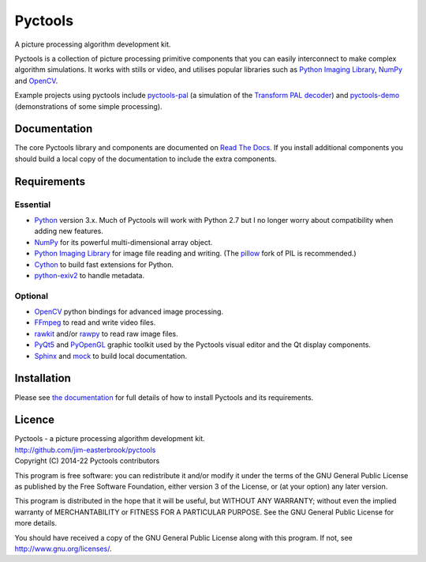 Pyctools
========

A picture processing algorithm development kit.

Pyctools is a collection of picture processing primitive components that you can easily interconnect to make complex algorithm simulations.
It works with stills or video, and utilises popular libraries such as `Python Imaging Library <http://www.pythonware.com/products/pil/>`_, `NumPy <http://www.numpy.org/>`_ and `OpenCV <http://opencv.org/>`_.

.. image:: http://pyctools.readthedocs.io/en/latest/_images/editor_8.png

Example projects using pyctools include `pyctools-pal <https://github.com/jim-easterbrook/pyctools-pal>`_ (a simulation of the `Transform PAL decoder <http://www.jim-easterbrook.me.uk/pal/>`_) and `pyctools-demo <https://github.com/jim-easterbrook/pyctools-demo>`_ (demonstrations of some simple processing).

Documentation
-------------

The core Pyctools library and components are documented on `Read The Docs <http://pyctools.readthedocs.io/>`_.
If you install additional components you should build a local copy of the documentation to include the extra components.

Requirements
------------

Essential
^^^^^^^^^

* `Python <https://www.python.org/>`_ version 3.x. Much of Pyctools will work with Python 2.7 but I no longer worry about compatibility when adding new features.
* `NumPy <http://www.numpy.org/>`_ for its powerful multi-dimensional array object.
* `Python Imaging Library <http://www.pythonware.com/products/pil/>`_ for image file reading and writing. (The `pillow <http://python-pillow.github.io/>`_ fork of PIL is recommended.)
* `Cython <http://cython.org/>`_ to build fast extensions for Python.
* `python-exiv2 <https://pypi.org/project/exiv2/>`_ to handle metadata.

Optional
^^^^^^^^

* `OpenCV <http://opencv.org/>`_ python bindings for advanced image processing.
* `FFmpeg <https://www.ffmpeg.org/>`_ to read and write video files.
* `rawkit <https://rawkit.readthedocs.io/>`_ and/or `rawpy <https://letmaik.github.io/rawpy/api/index.html>`_ to read raw image files.
* `PyQt5 <https://riverbankcomputing.com/software/pyqt/intro>`_ and `PyOpenGL <http://pyopengl.sourceforge.net/>`_ graphic toolkit used by the Pyctools visual editor and the Qt display components.
* `Sphinx <http://sphinx-doc.org/>`_ and `mock <https://github.com/testing-cabal/mock>`_ to build local documentation.

Installation
------------

Please see `the documentation <http://pyctools.readthedocs.io/en/latest/manual/installation.html>`_ for full details of how to install Pyctools and its requirements.

Licence
-------

| Pyctools - a picture processing algorithm development kit.
| http://github.com/jim-easterbrook/pyctools
| Copyright (C) 2014-22  Pyctools contributors

This program is free software: you can redistribute it and/or
modify it under the terms of the GNU General Public License as
published by the Free Software Foundation, either version 3 of the
License, or (at your option) any later version.

This program is distributed in the hope that it will be useful,
but WITHOUT ANY WARRANTY; without even the implied warranty of
MERCHANTABILITY or FITNESS FOR A PARTICULAR PURPOSE.  See the GNU
General Public License for more details.

You should have received a copy of the GNU General Public License
along with this program.  If not, see http://www.gnu.org/licenses/.
